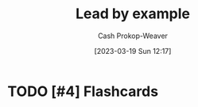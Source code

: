 :PROPERTIES:
:ID:       c1e92962-bb77-4da1-a565-dba4d2d29076
:LAST_MODIFIED: [2023-09-06 Wed 08:05]
:END:
#+title: Lead by example
#+hugo_custom_front_matter: :slug "c1e92962-bb77-4da1-a565-dba4d2d29076"
#+author: Cash Prokop-Weaver
#+date: [2023-03-19 Sun 12:17]
#+filetags: :hastodo:concept:
* TODO [#4] Flashcards
